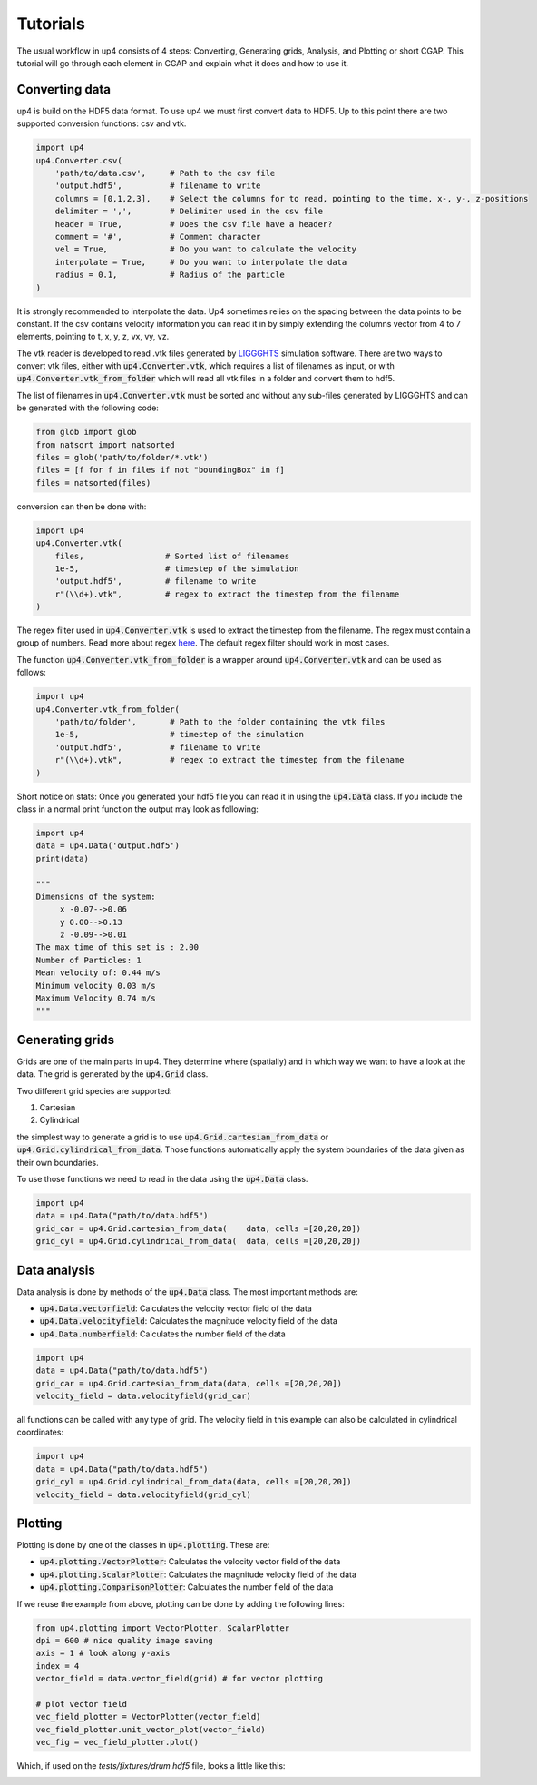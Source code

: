 *********
Tutorials
*********
The usual workflow in up4 consists of 4 steps: Converting, Generating grids, Analysis, and Plotting or short CGAP.
This tutorial will go through each element in CGAP and explain what it does and how to use it.


Converting data
---------------
up4 is build on the HDF5 data format. To use up4 we must first convert data to HDF5.
Up to this point there are two supported conversion functions: csv and vtk.


.. code-block:: python

    import up4
    up4.Converter.csv(
        'path/to/data.csv',     # Path to the csv file
        'output.hdf5',          # filename to write
        columns = [0,1,2,3],    # Select the columns for to read, pointing to the time, x-, y-, z-positions
        delimiter = ',',        # Delimiter used in the csv file
        header = True,          # Does the csv file have a header?
        comment = '#',          # Comment character
        vel = True,             # Do you want to calculate the velocity
        interpolate = True,     # Do you want to interpolate the data
        radius = 0.1,           # Radius of the particle
    )

It is strongly recommended to interpolate the data. Up4 sometimes relies on the spacing between the data points to be constant.
If the csv contains velocity information you can read it in by simply extending the columns vector from 4 to 7 elements, pointing to t, x, y, z, vx, vy, vz.


The vtk reader is developed to read .vtk files generated by `LIGGGHTS <https://www.cfdem.com/liggghts-open-source-discrete-element-method-particle-simulation-code>`_ simulation software.
There are two ways to convert vtk files, either with :code:`up4.Converter.vtk`, which requires a list of filenames as input, or with :code:`up4.Converter.vtk_from_folder`
which will read all vtk files in a folder and convert them to hdf5.

The list of filenames in :code:`up4.Converter.vtk` must be sorted and without any sub-files generated by LIGGGHTS and can be generated with the following code:

.. code-block:: python

    from glob import glob
    from natsort import natsorted
    files = glob('path/to/folder/*.vtk')
    files = [f for f in files if not "boundingBox" in f]
    files = natsorted(files)

conversion can then be done with:

.. code-block:: python

    import up4
    up4.Converter.vtk(
        files,                 # Sorted list of filenames
        1e-5,                  # timestep of the simulation
        'output.hdf5',         # filename to write
        r"(\\d+).vtk",         # regex to extract the timestep from the filename
    )

The regex filter used in :code:`up4.Converter.vtk` is used to extract the timestep from the filename. The regex must contain a group of numbers.
Read more about regex `here <https://docs.python.org/3/howto/regex.html>`_. The default regex filter should work in most cases.

The function :code:`up4.Converter.vtk_from_folder` is a wrapper around :code:`up4.Converter.vtk` and can be used as follows:

.. code-block:: python

    import up4
    up4.Converter.vtk_from_folder(
        'path/to/folder',       # Path to the folder containing the vtk files
        1e-5,                   # timestep of the simulation
        'output.hdf5',          # filename to write
        r"(\\d+).vtk",          # regex to extract the timestep from the filename
    )

Short notice on stats: Once you generated your hdf5 file you can read it in using the :code:`up4.Data` class.
If you include the class in a normal print function the output may look as following:

.. code-block:: python

    import up4
    data = up4.Data('output.hdf5')
    print(data)

    """
    Dimensions of the system:
         x -0.07-->0.06
         y 0.00-->0.13
         z -0.09-->0.01
    The max time of this set is : 2.00
    Number of Particles: 1
    Mean velocity of: 0.44 m/s
    Minimum velocity 0.03 m/s
    Maximum Velocity 0.74 m/s
    """


Generating grids
------------------

Grids are one of the main parts in up4. They determine where (spatially) and in which way we want to have a look at the data.
The grid is generated by the :code:`up4.Grid` class.

Two different grid species are supported:

#. Cartesian

#. Cylindrical

the simplest way to generate a grid is to use :code:`up4.Grid.cartesian_from_data` or :code:`up4.Grid.cylindrical_from_data`.
Those functions automatically apply the system boundaries of the data given as their own boundaries.

To use those functions we need to read in the data using the :code:`up4.Data` class.


.. code-block:: python

    import up4
    data = up4.Data("path/to/data.hdf5")
    grid_car = up4.Grid.cartesian_from_data(    data, cells =[20,20,20])
    grid_cyl = up4.Grid.cylindrical_from_data(  data, cells =[20,20,20])


Data analysis
----------------

Data analysis is done by methods of the :code:`up4.Data` class. The most important methods are:

- :code:`up4.Data.vectorfield`: Calculates the velocity vector field of the data
- :code:`up4.Data.velocityfield`: Calculates the magnitude velocity field of the data
- :code:`up4.Data.numberfield`: Calculates the number field of the data


.. code-block:: python

    import up4
    data = up4.Data("path/to/data.hdf5")
    grid_car = up4.Grid.cartesian_from_data(data, cells =[20,20,20])
    velocity_field = data.velocityfield(grid_car)


all functions can be called with any type of grid.
The velocity field in this example can also be calculated in cylindrical coordinates:

.. code-block:: python

    import up4
    data = up4.Data("path/to/data.hdf5")
    grid_cyl = up4.Grid.cylindrical_from_data(data, cells =[20,20,20])
    velocity_field = data.velocityfield(grid_cyl)

Plotting
--------

Plotting is done by one of the classes in :code:`up4.plotting`. These are:

- :code:`up4.plotting.VectorPlotter`: Calculates the velocity vector field of the data
- :code:`up4.plotting.ScalarPlotter`: Calculates the magnitude velocity field of the data
- :code:`up4.plotting.ComparisonPlotter`: Calculates the number field of the data

If we reuse the example from above, plotting can be done by adding the following lines:

.. code-block:: python

    from up4.plotting import VectorPlotter, ScalarPlotter
    dpi = 600 # nice quality image saving
    axis = 1 # look along y-axis
    index = 4
    vector_field = data.vector_field(grid) # for vector plotting
    
    # plot vector field
    vec_field_plotter = VectorPlotter(vector_field)
    vec_field_plotter.unit_vector_plot(vector_field)
    vec_fig = vec_field_plotter.plot()

Which, if used on the `tests/fixtures/drum.hdf5` file, looks a little like this:

.. image:: ../_static/unitv.png



